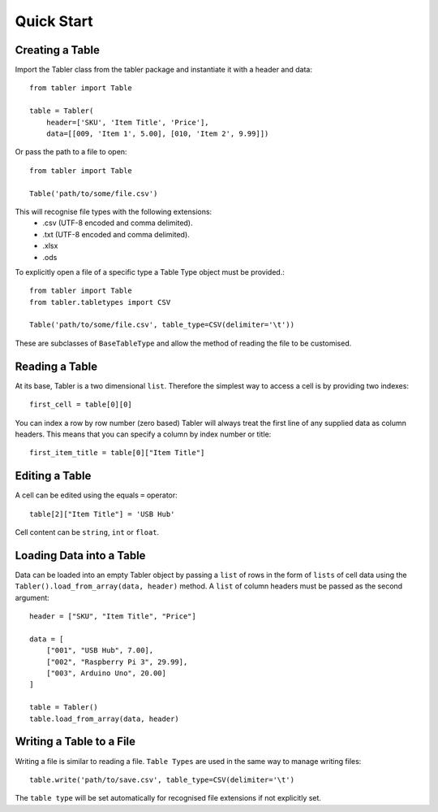 Quick Start
===========

Creating a Table
________________

Import the Tabler class from the tabler package and instantiate it with a header
and data::

    from tabler import Table

    table = Tabler(
        header=['SKU', 'Item Title', 'Price'],
        data=[[009, 'Item 1', 5.00], [010, 'Item 2', 9.99]])

Or pass the path to a file to open::

    from tabler import Table

    Table('path/to/some/file.csv')

This will recognise file types with the following extensions:
    + .csv (UTF-8 encoded and comma delimited).
    + .txt (UTF-8 encoded and comma delimited).
    + .xlsx
    + .ods

To explicitly open a file of a specific type a Table Type object must
be provided.::

    from tabler import Table
    from tabler.tabletypes import CSV

    Table('path/to/some/file.csv', table_type=CSV(delimiter='\t'))

These are subclasses of ``BaseTableType`` and allow the method of reading the
file to be customised.


Reading a Table
_______________

At its base, Tabler is a two dimensional ``list``. Therefore the simplest way
to access a cell is by providing two indexes::

    first_cell = table[0][0]

You can index a row by row number (zero based)
Tabler will always treat the first line of any supplied data as column headers.
This means that you can specify a column by index number or title::

    first_item_title = table[0]["Item Title"]

Editing a Table
_______________

A cell can be edited using the equals ``=`` operator::

    table[2]["Item Title"] = 'USB Hub'

Cell content can be ``string``, ``int`` or ``float``.

Loading Data into a Table
_________________________

Data can be loaded into an empty Tabler object by passing a ``list`` of rows in
the form of ``lists`` of cell data using the
``Tabler().load_from_array(data, header)`` method. A ``list`` of column headers
must be passed as the second argument::

    header = ["SKU", "Item Title", "Price"]

    data = [
        ["001", "USB Hub", 7.00],
        ["002", "Raspberry Pi 3", 29.99],
        ["003", Arduino Uno", 20.00]
    ]

    table = Tabler()
    table.load_from_array(data, header)

Writing a Table to a File
_________________________

Writing a file is similar to reading a file. ``Table Types`` are used in the
same way to manage writing files::

    table.write('path/to/save.csv', table_type=CSV(delimiter='\t')

The ``table type`` will be set automatically for recognised file extensions if
not explicitly set.
